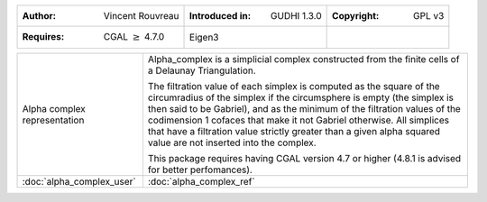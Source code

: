 =================================================================  ===================================  ===================================
:Author: Vincent Rouvreau                                          :Introduced in: GUDHI 1.3.0          :Copyright: GPL v3
:Requires: CGAL :math:`\geq` 4.7.0                                 Eigen3
=================================================================  ===================================  ===================================

+----------------------------------------------------------------+------------------------------------------------------------------------+
| .. figure::                                                    | Alpha_complex is a simplicial complex constructed from the finite      |
|      img/alpha_complex_representation.png                      | cells of a Delaunay Triangulation.                                     |
|      :alt: Alpha complex representation                        |                                                                        |
|      :figclass: align-center                                   | The filtration value of each simplex is computed as the square of the  |
|                                                                | circumradius of the simplex if the circumsphere is empty (the simplex  |
|      Alpha complex representation                              | is then said to be Gabriel), and as the minimum of the filtration      |
|                                                                | values of the codimension 1 cofaces that make it not Gabriel           |
|                                                                | otherwise. All simplices that have a filtration value strictly         |
|                                                                | greater than a given alpha squared value are not inserted into the     |
|                                                                | complex.                                                               |
|                                                                |                                                                        |
|                                                                | This package requires having CGAL version 4.7 or higher (4.8.1 is      |
|                                                                | advised for better perfomances).                                       |
+----------------------------------------------------------------+------------------------------------------------------------------------+
| :doc:`alpha_complex_user`                                      | :doc:`alpha_complex_ref`                                               |
+----------------------------------------------------------------+------------------------------------------------------------------------+
